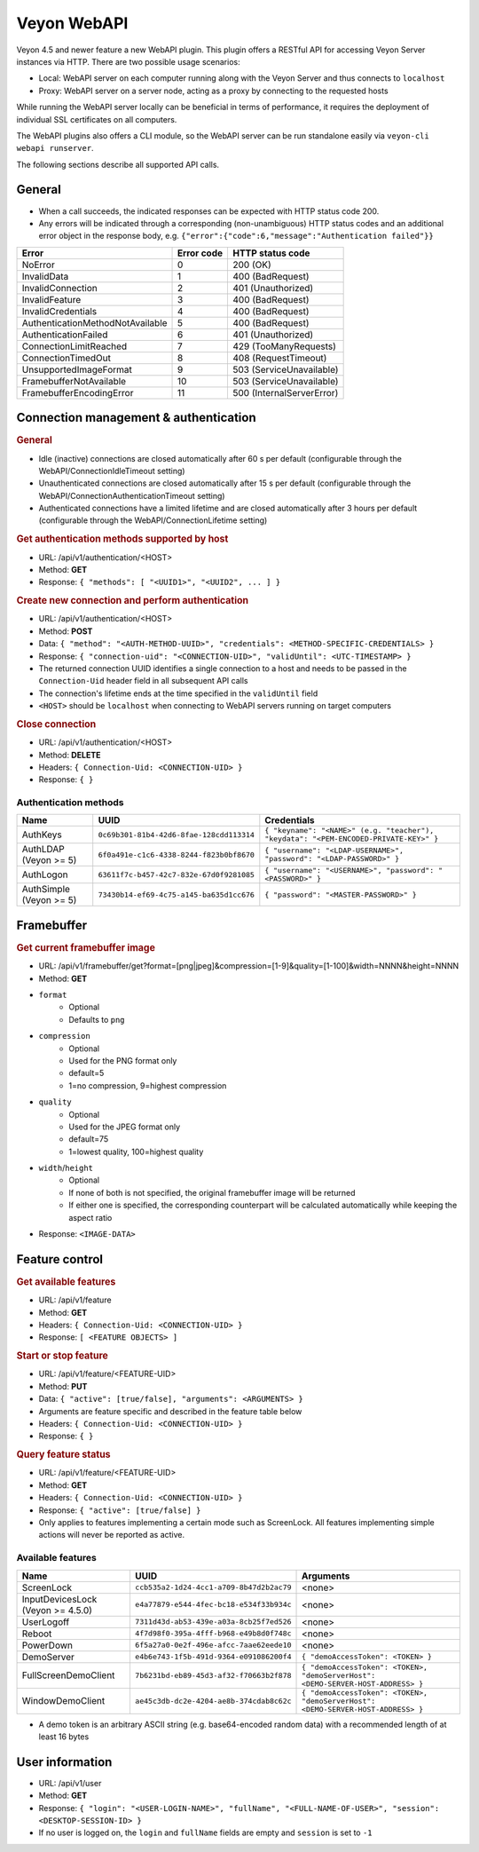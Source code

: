 Veyon WebAPI
============

Veyon 4.5 and newer feature a new WebAPI plugin. This plugin offers a RESTful API for accessing Veyon Server instances via HTTP. There are two possible usage scenarios:

* Local: WebAPI server on each computer running along with the Veyon Server and thus connects to ``localhost``
* Proxy: WebAPI server on a server node, acting as a proxy by connecting to the requested hosts

While running the WebAPI server locally can be beneficial in terms of performance, it requires the deployment of individual SSL certificates on all computers.

The WebAPI plugins also offers a CLI module, so the WebAPI server can be run standalone easily via ``veyon-cli webapi runserver``.

The following sections describe all supported API calls.

General
-------

* When a call succeeds, the indicated responses can be expected with HTTP status code 200.
* Any errors will be indicated through a corresponding (non-unambiguous) HTTP status codes and an additional error object in the response body, e.g. ``{"error":{"code":6,"message":"Authentication failed"}}``

.. list-table::
  :widths: auto
  :header-rows: 1

  * - Error
    - Error code
    - HTTP status code
  * - NoError
    - 0
    - 200 (OK)
  * - InvalidData
    - 1
    - 400 (BadRequest)
  * - InvalidConnection
    - 2
    - 401 (Unauthorized)
  * - InvalidFeature
    - 3
    - 400 (BadRequest)
  * - InvalidCredentials
    - 4
    - 400 (BadRequest)
  * - AuthenticationMethodNotAvailable
    - 5
    - 400 (BadRequest)
  * - AuthenticationFailed
    - 6
    - 401 (Unauthorized)
  * - ConnectionLimitReached
    - 7
    - 429 (TooManyRequests)
  * - ConnectionTimedOut
    - 8
    - 408 (RequestTimeout)
  * - UnsupportedImageFormat
    - 9
    - 503 (ServiceUnavailable)
  * - FramebufferNotAvailable
    - 10
    - 503 (ServiceUnavailable)
  * - FramebufferEncodingError
    - 11
    - 500 (InternalServerError)

Connection management & authentication
--------------------------------------

.. rubric:: General

* Idle (inactive) connections are closed automatically after 60 s per default (configurable through the WebAPI/ConnectionIdleTimeout setting)
* Unauthenticated connections are closed automatically after 15 s per default (configurable through the WebAPI/ConnectionAuthenticationTimeout setting)
* Authenticated connections have a limited lifetime and are closed automatically after 3 hours per default (configurable through the WebAPI/ConnectionLifetime setting)

.. rubric:: Get authentication methods supported by host

* URL: /api/v1/authentication/<HOST>
* Method: **GET**
* Response: ``{ "methods": [ "<UUID1>", "<UUID2", ... ] }``

.. rubric:: Create new connection and perform authentication

* URL: /api/v1/authentication/<HOST>
* Method: **POST**
* Data: ``{ "method": "<AUTH-METHOD-UUID>", "credentials": <METHOD-SPECIFIC-CREDENTIALS> }``
* Response: ``{ "connection-uid": "<CONNECTION-UID>", "validUntil": <UTC-TIMESTAMP> }``
* The returned connection UUID identifies a single connection to a host and needs to be passed in the ``Connection-Uid`` header field in all subsequent API calls
* The connection's lifetime ends at the time specified in the ``validUntil`` field
* ``<HOST>`` should be ``localhost`` when connecting to WebAPI servers running on target computers

.. rubric:: Close connection

* URL: /api/v1/authentication/<HOST>
* Method: **DELETE**
* Headers: ``{ Connection-Uid: <CONNECTION-UID> }``
* Response: ``{ }``

Authentication methods
++++++++++++++++++++++

.. list-table::
  :widths: auto
  :header-rows: 1

  * - Name
    - UUID
    - Credentials

  * - AuthKeys
    - ``0c69b301-81b4-42d6-8fae-128cdd113314``
    - ``{ "keyname": "<NAME>" (e.g. "teacher"), "keydata": "<PEM-ENCODED-PRIVATE-KEY>" }``

  * - AuthLDAP (Veyon >= 5)
    - ``6f0a491e-c1c6-4338-8244-f823b0bf8670``
    - ``{ "username": "<LDAP-USERNAME>", "password": "<LDAP-PASSWORD>" }``

  * - AuthLogon
    - ``63611f7c-b457-42c7-832e-67d0f9281085``
    - ``{ "username": "<USERNAME>", "password": "<PASSWORD>" }``

  * - AuthSimple (Veyon >= 5)
    - ``73430b14-ef69-4c75-a145-ba635d1cc676``
    - ``{ "password": "<MASTER-PASSWORD>" }``


Framebuffer
-----------

.. rubric:: Get current framebuffer image

* URL: /api/v1/framebuffer/get?format=[png|jpeg]&compression=[1-9]&quality=[1-100]&width=NNNN&height=NNNN
* Method: **GET**
* ``format``
    - Optional
    - Defaults to ``png``
* ``compression``
    - Optional
    - Used for the PNG format only
    - default=5
    - 1=no compression, 9=highest compression
* ``quality``
    - Optional
    - Used for the JPEG format only
    - default=75
    - 1=lowest quality, 100=highest quality
* ``width``/``height``
    - Optional
    - If none of both is not specified, the original framebuffer image will be returned
    - If either one is specified, the corresponding counterpart will be calculated automatically while keeping the aspect ratio
* Response: ``<IMAGE-DATA>``


Feature control
---------------

.. rubric:: Get available features

* URL: /api/v1/feature
* Method: **GET**
* Headers: ``{ Connection-Uid: <CONNECTION-UID> }``
* Response: ``[ <FEATURE OBJECTS> ]``

.. rubric:: Start or stop feature

* URL: /api/v1/feature/<FEATURE-UID>
* Method: **PUT**
* Data: ``{ "active": [true/false], "arguments": <ARGUMENTS> }``
* Arguments are feature specific and described in the feature table below
* Headers: ``{ Connection-Uid: <CONNECTION-UID> }``
* Response: ``{ }``

.. rubric:: Query feature status

* URL: /api/v1/feature/<FEATURE-UID>
* Method: **GET**
* Headers: ``{ Connection-Uid: <CONNECTION-UID> }``
* Response: ``{ "active": [true/false] }``
* Only applies to features implementing a certain mode such as ScreenLock. All features implementing simple actions will never be reported as active.

Available features
++++++++++++++++++

.. list-table::
  :widths: auto
  :header-rows: 1

  * - Name
    - UUID
    - Arguments

  * - ScreenLock
    - ``ccb535a2-1d24-4cc1-a709-8b47d2b2ac79``
    - <none>
  * - InputDevicesLock (Veyon >= 4.5.0)
    - ``e4a77879-e544-4fec-bc18-e534f33b934c``
    - <none>
  * - UserLogoff
    - ``7311d43d-ab53-439e-a03a-8cb25f7ed526``
    - <none>
  * - Reboot
    - ``4f7d98f0-395a-4fff-b968-e49b8d0f748c``
    - <none>
  * - PowerDown
    - ``6f5a27a0-0e2f-496e-afcc-7aae62eede10``
    - <none>
  * - DemoServer
    - ``e4b6e743-1f5b-491d-9364-e091086200f4``
    - ``{ "demoAccessToken": <TOKEN> }``
  * - FullScreenDemoClient
    - ``7b6231bd-eb89-45d3-af32-f70663b2f878``
    - ``{ "demoAccessToken": <TOKEN>, "demoServerHost": <DEMO-SERVER-HOST-ADDRESS> }``
  * - WindowDemoClient
    - ``ae45c3db-dc2e-4204-ae8b-374cdab8c62c``
    - ``{ "demoAccessToken": <TOKEN>, "demoServerHost": <DEMO-SERVER-HOST-ADDRESS> }``

* A demo token is an arbitrary ASCII string (e.g. base64-encoded random data) with a recommended length of at least 16 bytes

User information
----------------

* URL: /api/v1/user
* Method: **GET**
* Response: ``{ "login": "<USER-LOGIN-NAME>", "fullName", "<FULL-NAME-OF-USER>", "session": <DESKTOP-SESSION-ID> }``
* If no user is logged on, the ``login`` and ``fullName`` fields are empty and ``session`` is set to ``-1``

